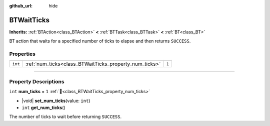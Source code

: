 :github_url: hide

.. DO NOT EDIT THIS FILE!!!
.. Generated automatically from Godot engine sources.
.. Generator: https://github.com/godotengine/godot/tree/4.3/doc/tools/make_rst.py.
.. XML source: https://github.com/godotengine/godot/tree/4.3/modules/limboai/doc_classes/BTWaitTicks.xml.

.. _class_BTWaitTicks:

BTWaitTicks
===========

**Inherits:** :ref:`BTAction<class_BTAction>` **<** :ref:`BTTask<class_BTTask>` **<** :ref:`BT<class_BT>`

BT action that waits for a specified number of ticks to elapse and then returns ``SUCCESS``.

.. rst-class:: classref-reftable-group

Properties
----------

.. table::
   :widths: auto

   +---------+--------------------------------------------------------+-------+
   | ``int`` | :ref:`num_ticks<class_BTWaitTicks_property_num_ticks>` | ``1`` |
   +---------+--------------------------------------------------------+-------+

.. rst-class:: classref-section-separator

----

.. rst-class:: classref-descriptions-group

Property Descriptions
---------------------

.. _class_BTWaitTicks_property_num_ticks:

.. rst-class:: classref-property

``int`` **num_ticks** = ``1`` :ref:`🔗<class_BTWaitTicks_property_num_ticks>`

.. rst-class:: classref-property-setget

- |void| **set_num_ticks**\ (\ value\: ``int``\ )
- ``int`` **get_num_ticks**\ (\ )

The number of ticks to wait before returning ``SUCCESS``.

.. |virtual| replace:: :abbr:`virtual (This method should typically be overridden by the user to have any effect.)`
.. |const| replace:: :abbr:`const (This method has no side effects. It doesn't modify any of the instance's member variables.)`
.. |vararg| replace:: :abbr:`vararg (This method accepts any number of arguments after the ones described here.)`
.. |constructor| replace:: :abbr:`constructor (This method is used to construct a type.)`
.. |static| replace:: :abbr:`static (This method doesn't need an instance to be called, so it can be called directly using the class name.)`
.. |operator| replace:: :abbr:`operator (This method describes a valid operator to use with this type as left-hand operand.)`
.. |bitfield| replace:: :abbr:`BitField (This value is an integer composed as a bitmask of the following flags.)`
.. |void| replace:: :abbr:`void (No return value.)`
